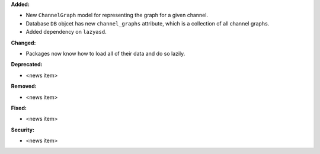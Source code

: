 **Added:**

* New ``ChannelGraph`` model for representing the graph for a given channel.
* Database ``DB`` objcet has new ``channel_graphs`` attribute, which is a
  collection of all channel graphs.
* Added dependency on ``lazyasd``.

**Changed:**

* Packages now know how to load all of their data and do so lazily.

**Deprecated:**

* <news item>

**Removed:**

* <news item>

**Fixed:**

* <news item>

**Security:**

* <news item>
